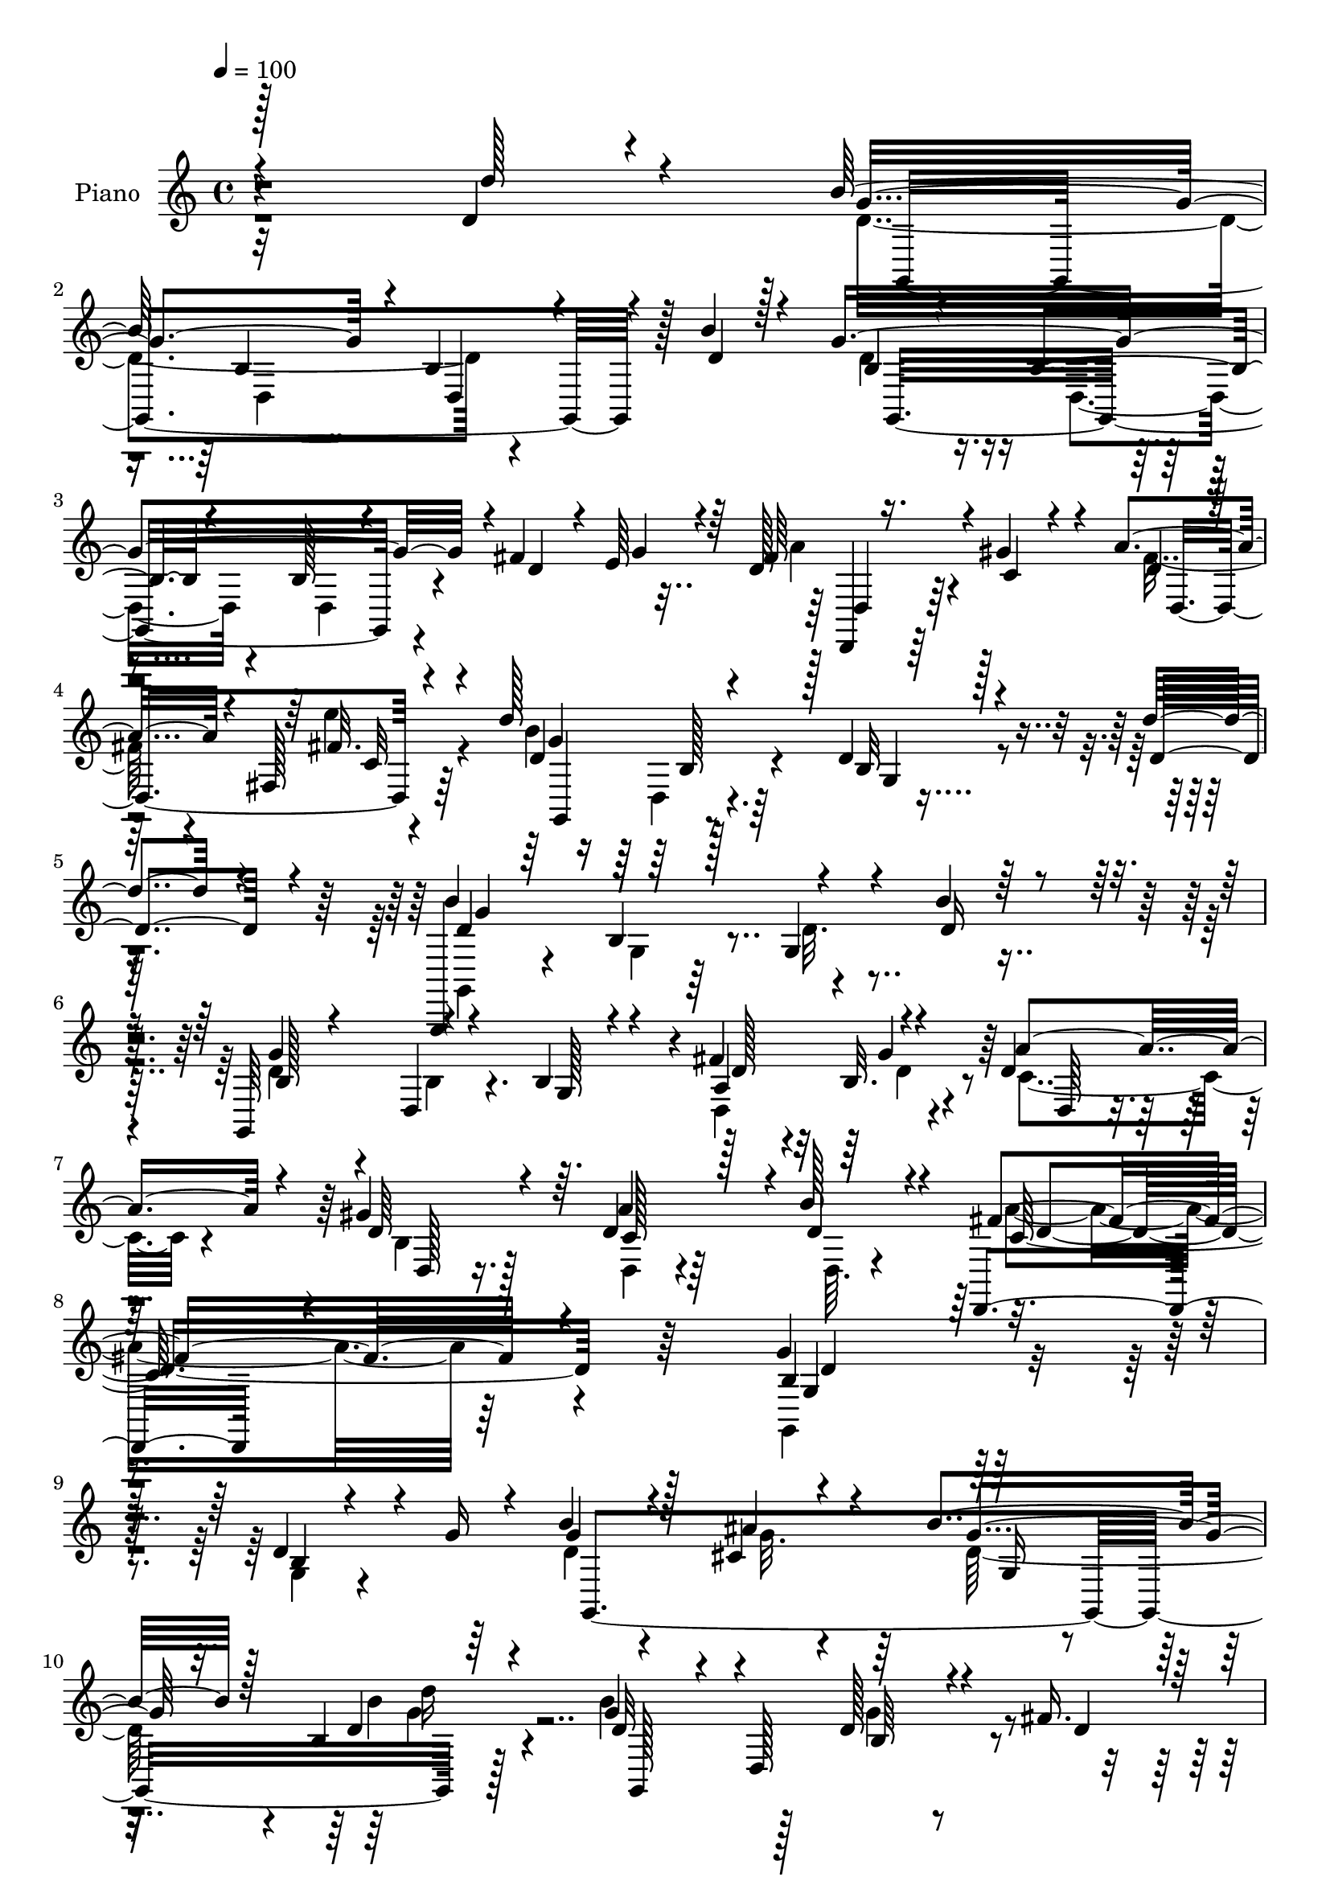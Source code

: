 % Lily was here -- automatically converted by c:/Program Files (x86)/LilyPond/usr/bin/midi2ly.py from mid/139.mid
\version "2.14.0"

\layout {
  \context {
    \Voice
    \remove "Note_heads_engraver"
    \consists "Completion_heads_engraver"
    \remove "Rest_engraver"
    \consists "Completion_rest_engraver"
  }
}

trackAchannelA = {


  \key c \major
    
  \time 4/4 
  

  \key c \major
  
  \tempo 4 = 100 
  
  % [MARKER] HD139PN   
  
}

trackA = <<
  \context Voice = voiceA \trackAchannelA
>>


trackBchannelA = {
  
  \set Staff.instrumentName = "Piano"
  
}

trackBchannelB = \relative c {
  \voiceOne
  r128*87 d'4*22/96 r4*64/96 b'128*53 d,,4*59/96 r4*23/96 b''4*38/96 
  r128*15 g4*230/96 r4*1/96 fis4*41/96 e64*5 r64 d128*13 r16. gis4*56/96 
  r4*20/96 a4*29/96 r4*50/96 fis,128*5 r4*65/96 d''128*53 r128 d,4*14/96 
  r4*68/96 d'4*41/96 r4*38/96 g,,,,4*14/96 r64*11 b''4*17/96 r128*21 g4*20/96 
  r4*62/96 b'4*22/96 r32*5 g,,64*15 r4*74/96 b'4*37/96 r4*46/96 fis' 
  r4*32/96 d4*43/96 
  | % 7
  r4*40/96 gis4*74/96 r64. d4*67/96 r128*7 b'128*11 r4*61/96 d,,,4*100/96 
  r4*121/96 g''4*221/96 r4*107/96 d4*35/96 r4*11/96 g16 r4*17/96 b4*34/96 
  r4*43/96 cis,4*22/96 r4*55/96 b'4*61/96 r128*5 b,4*19/96 r64*11 g'4*76/96 
  r4*11/96 d,128*37 r4*46/96 fis'16. 
  | % 11
  r128 e16 r128*5 fis16. r4*43/96 b,128*9 r64*9 c4*50/96 r4*23/96 fis, 
  r4*64/96 d'4*163/96 r128*27 d4*29/96 r32 g16 r4*13/96 b4*55/96 
  r4*20/96 cis,8 r4*31/96 b'4*68/96 r32 d,4*38/96 r4*52/96 b'4. 
  | % 14
  r4*19/96 b,4*14/96 r64*11 fis'8 r4*28/96 c4*49/96 r4*32/96 gis'4*73/96 
  r4*8/96 c,128*17 r4*34/96 d,4*26/96 r4*59/96 g'4*181/96 r8. d4*67/96 
  r4*17/96 g32*15 r4*64/96 b64*15 r128*25 g,4*26/96 r4*55/96 g4*19/96 
  r32*5 fis'4*44/96 r4*35/96 a4*74/96 r4*4/96 gis128*23 r4*13/96 fis32. 
  r4*68/96 fis128*5 r4*67/96 d'4*169/96 r64*13 d4*58/96 r4*26/96 d,4*28/96 
  r128*19 g,32 r4*70/96 g64*5 r4*53/96 b'4*59/96 r4*25/96 b,128*11 
  r4*56/96 g4*14/96 r4*68/96 g32. r4*61/96 fis'4*58/96 r16 a4*92/96 
  r4*74/96 a128*29 b128*11 r32*5 fis4*89/96 r4*112/96 b,4*202/96 
  r4*74/96 d64*5 r4*13/96 g4*25/96 r32 g,,,4*8/96 r4*73/96 ais'''4*71/96 
  r64 d,128*17 r4*26/96 d'128*15 r16. g,,,4*23/96 r4*56/96 b'4*19/96 
  r4*62/96 g128*17 r4*26/96 fis'4*40/96 r4*1/96 g16. a4*70/96 r4*5/96 gis4*73/96 
  r4*4/96 c,4*62/96 r4*17/96 fis,4*25/96 r64*9 b4*173/96 r128*25 d4*23/96 
  r4*17/96 g4*26/96 r64. g,,,4*13/96 r4*64/96 cis''4*40/96 r4*40/96 b'4*68/96 
  r4*8/96 d,4*62/96 r4*20/96 g,,,32 r4*64/96 g''32 r4*68/96 g'4*70/96 
  r4*5/96 fis4*70/96 r4*7/96 c4*52/96 r4*28/96 gis'4*77/96 r128 c,4*62/96 
  r4*20/96 d4*29/96 r4*56/96 g,,4*55/96 r4*35/96 d'4*52/96 r4*26/96 g,4*22/96 
  r4*61/96 d'''64*9 r4*28/96 b64*31 r4*55/96 b4*62/96 r4*20/96 g32*19 
  r4*5/96 fis4*59/96 r4*20/96 c128*19 r16 d4*68/96 r4*10/96 a'128*7 
  r4*59/96 e'4*19/96 r4*58/96 d4*145/96 r128*7 b4*35/96 r4*46/96 d,128*17 
  r4*32/96 g128*55 r4*67/96 b4*55/96 r4*29/96 b,4*43/96 r4*38/96 b4*19/96 
  r4*59/96 b128*11 r4*49/96 a4*23/96 r4*13/96 b4*16/96 r4*26/96 c8 
  r4*32/96 gis'8. r4*10/96 a4*80/96 r4*7/96 b4*25/96 r4*61/96 d,,4*41/96 
  r4*155/96 b'4*137/96 r4*124/96 g4*11/96 r4*37/96 g''4*25/96 r64. b,4*20/96 
  r4*62/96 ais32. r64*9 b4*13/96 r4*67/96 d'128*5 r4*65/96 b4*97/96 
  r4*67/96 g,128*5 r64*11 fis'4*43/96 r4*26/96 d,,,4*19/96 r4*62/96 gis'''128*7 
  r64*9 a,128*5 r4*62/96 fis,4*13/96 r4*67/96 b'4*157/96 r4*5/96 g,4*40/96 
  r4*40/96 d''4*32/96 r4*5/96 g4*26/96 r4*10/96 b4*25/96 r128*17 ais,128*5 
  r4*61/96 b4*13/96 r4*64/96 d'4*13/96 r128*21 b4*103/96 r32*5 g,4*11/96 
  r128*23 fis'128*19 r32. a16 r4*55/96 gis4*22/96 r128*17 fis,,4*62/96 
  r4*22/96 b''32 r32*5 b,,128*7 r64*11 d,4*11/96 r64*11 g,,4*23/96 
  r4*61/96 d'''''4*41/96 r128*13 d,4*166/96 r8. b'4*52/96 r4*29/96 b,32*15 
  r64*9 fis'128*17 r4*25/96 a r4*53/96 gis4*19/96 r4*56/96 a,4*11/96 
  r4*70/96 e''4*14/96 r4*62/96 d8. r4*11/96 d,,,4*10/96 r4*67/96 b'''4*17/96 
  r128*21 d,4*38/96 r4*41/96 d64*27 r4*73/96 b'4*58/96 r4*26/96 b,4*178/96 
  r4*55/96 fis'128*17 r4*26/96 d,,32 r64*11 gis'4*13/96 r4*61/96 fis,8 
  r4*40/96 b''4*28/96 r4*56/96 fis,,4*62/96 r4*124/96 g,4*202/96 
  r4*70/96 d''4*31/96 r128*5 g4*28/96 r4*10/96 b4*40/96 r4*38/96 cis,4*25/96 
  r8 b'8. r4*8/96 d4*17/96 r4*59/96 g,,,4*14/96 r4*151/96 g''128*23 
  r4*7/96 fis4*28/96 r4*10/96 g4*26/96 r32 a4*40/96 r4*38/96 gis4*40/96 
  r4*34/96 a4*25/96 r128*19 c128*5 r4*59/96 g,4*53/96 r4*32/96 d128*11 
  r4*43/96 g4*65/96 r4*14/96 d'128*11 r64. g4*25/96 r4*8/96 <d g,,, >4*22/96 
  r4*52/96 ais'4*20/96 r128*19 d,4*11/96 r64*11 d'4*13/96 r64*11 b,4*22/96 
  r4*56/96 b128*5 r32*5 g,4*85/96 r16. e''4*26/96 r4*10/96 d,,4*16/96 
  r4*62/96 gis''4*61/96 r4*14/96 a4*71/96 r64. b16 r4*58/96 g,,4*25/96 
  r128*19 d'4*13/96 r4*64/96 g,,128*7 r128*19 d'''4*26/96 r4*53/96 g,4*13/96 
  r64*11 d,128*7 r128*19 g'32 r64*11 b128*9 r128*17 g4*17/96 r4*61/96 d,4*16/96 
  r4*65/96 g'64*9 r4*22/96 fis'4*41/96 r4*1/96 g128*9 r64 d,,4*11/96 
  r4*64/96 gis''4*68/96 r4*10/96 a4*22/96 r4*59/96 e'4*16/96 r4*62/96 b,4*14/96 
  r4*67/96 d,4*95/96 r32*5 d''4*17/96 r4*64/96 b,128*59 r4*52/96 g,4*7/96 
  r4*71/96 b'128*57 r4*62/96 fis'128*11 r64 g64*5 r4*13/96 c,4*43/96 
  r128*15 gis'4*29/96 r64*9 c,4*31/96 r4*68/96 b'4*34/96 r128*21 d,,,4*16/96 
  r4*98/96 d''''4*14/96 r4. g,,4*359/96 
}

trackBchannelBvoiceB = \relative c {
  \voiceThree
  r4*262/96 d''128*9 r4*59/96 g,4*152/96 r4*5/96 b,4*37/96 r4*46/96 d4*44/96 
  r4*40/96 b4*29/96 r4*50/96 b4*19/96 r4*58/96 b128*13 r4*37/96 d4*31/96 
  r4*10/96 g4*26/96 r4*8/96 fis64*11 r4*11/96 c4*26/96 r4*49/96 d4*20/96 
  r4*59/96 fis32. r4*62/96 d4*97/96 r4*65/96 b32 r128*23 d4*47/96 
  r4*32/96 b'4*166/96 r4*77/96 d,16 r4*58/96 b128*11 r4*50/96 d,4*13/96 
  r4*68/96 g128*7 r4*62/96 a4*40/96 r4*37/96 a'4*70/96 r4*14/96 d,64*9 
  r4*28/96 a'4*86/96 r4*2/96 d,4*35/96 r4*59/96 fis4*122/96 r4*100/96 b,4*211/96 
  r128*39 b4*10/96 r4*76/96 g'4*38/96 r128*13 ais4*46/96 r4*32/96 g4*58/96 
  r32. d4*23/96 r4*61/96 d32*7 r4*79/96 d128*15 r4*38/96 d4*29/96 
  r64. g4*28/96 r4*10/96 d128*15 r4*35/96 d4*46/96 r4*34/96 a'4*64/96 
  r4*11/96 d,4*64/96 r128*7 b'4*173/96 r4*73/96 b,4*13/96 r4*64/96 g,32 
  r4*64/96 g'4*31/96 r8 d'4*41/96 r4*37/96 d'4*65/96 r4*26/96 d,4*94/96 
  r128*23 d4*35/96 r128*15 a64*7 r4*34/96 d128*19 r16 b128*11 r8 a'128*29 
  r4*83/96 g,128*11 r64*9 d4*28/96 r4*55/96 g, r4*28/96 d'''4*70/96 
  r4*14/96 b4*173/96 r4*71/96 d,4*44/96 r4*41/96 g4*230/96 r4*11/96 d4*67/96 
  r4*11/96 d,128*11 r128*15 b'4*34/96 r4*47/96 a'4*22/96 r4*64/96 e'4*22/96 
  r4*61/96 d,4*83/96 r4*79/96 b'128*13 r4*46/96 d,4*50/96 r128*11 b'4*173/96 
  r64*13 d,4*46/96 r4*38/96 d4*100/96 r4*71/96 b4*28/96 r4*53/96 a4*38/96 
  g'4*35/96 r4*7/96 d4*40/96 r4*46/96 gis4*70/96 r4*11/96 c,4*41/96 
  r4*44/96 d16. r4*58/96 d,,4*41/96 r128*53 g''64*35 r4*67/96 b,128*7 
  r4*29/96 d4*5/96 r16 g,,4*17/96 r4*65/96 g'4*44/96 r128*11 b'4*67/96 
  r4*10/96 b,4*14/96 r4*67/96 g,,4*13/96 r64*11 g''32 r4*68/96 g'4*76/96 
  r4*4/96 d4*22/96 r4*22/96 d4*17/96 r4*14/96 d128*13 r4*37/96 d4*56/96 
  r128*7 d,128*19 r4*22/96 c'' r4*55/96 d,4*179/96 r4*146/96 g,,32. 
  r128*19 ais''4*70/96 r4*11/96 d,4*53/96 r4*23/96 d'128*13 r64*7 d,32*7 
  r4*73/96 g,4*17/96 r4*59/96 d'4*26/96 r4*10/96 b4*22/96 r32. a'128*27 
  d,16. r4*43/96 a'4*79/96 r4*2/96 b128*17 r4*34/96 b,4*163/96 
  r4*88/96 d4*64/96 r4*19/96 g4*175/96 r64*11 d128*13 r4*43/96 d4*199/96 
  r4*35/96 d4*29/96 r4*7/96 b4*17/96 r16 a'128*29 r4*73/96 fis4*17/96 
  r128*21 fis4*17/96 r32*5 d64*15 r4*76/96 d4*16/96 r4*64/96 d'64*9 
  r64*5 b128*51 r4*1/96 d,4*20/96 r4*58/96 d4*38/96 r4*46/96 g4*232/96 
  r4*8/96 fis4*25/96 r4*13/96 d4*25/96 r4*16/96 a'8. r4*8/96 d,4*61/96 
  r128*7 d4*41/96 r4*131/96 d,,4*80/96 r4*116/96 g''128*55 r4 b4*26/96 
  r128*19 d32 r4*70/96 ais'32. r64*9 b128*7 r4*58/96 d,4*20/96 
  r32*5 b4*104/96 r32*5 g'128*25 r64*7 g128*7 r4*13/96 d,,128*9 
  r64*9 gis'4*16/96 r4*59/96 a'4*19/96 r4*58/96 c4*16/96 r128*21 b4*205/96 
  r4*38/96 b,128*7 r4*52/96 d64*5 r128*15 ais'32. r4*58/96 b4*23/96 
  r4*55/96 g4*14/96 r4*62/96 b,4*107/96 r4*56/96 d,32 r4*106/96 g'4*20/96 
  r4*17/96 d,,, r4*62/96 gis''4*16/96 r4*58/96 a4*22/96 r4*61/96 b128*5 
  r4*58/96 g'128*55 g,,,4*13/96 r4*68/96 d'''8 r128*11 b'4*166/96 
  r8. d,4*64/96 r4*17/96 g4*226/96 r4*47/96 g4*26/96 r4*11/96 a,128*7 
  r4*58/96 gis32 r4*62/96 a'32. r128*21 e4*16/96 r32*5 d128*27 
  r4*5/96 b,128*5 r4*59/96 b'64. r4*70/96 d'128*15 r4*34/96 b4*163/96 
  r4*73/96 d,4*70/96 r4*13/96 g128*75 r128*17 g4*29/96 r4*5/96 d,,,4*20/96 
  r4*59/96 gis'''16 r4*53/96 c,,64*7 r4*127/96 c4*46/96 r4*142/96 g''4*176/96 
  r128*31 d,,4*82/96 r128 d'4*26/96 r128*17 ais'4*44/96 r64*5 d,4*49/96 
  r4*31/96 d32. r128*19 b'4*89/96 r4*77/96 b,4*37/96 r4*40/96 a128*5 
  r4*22/96 d r4*16/96 d4*34/96 r4*118/96 c4*16/96 r4*140/96 d4*182/96 
  r4*103/96 d64. r4*20/96 g,,4*35/96 r4*40/96 ais'4*13/96 r128*21 b32 
  r64*11 d4*17/96 r4*62/96 d4*73/96 r64 d,4*23/96 r128*17 g'4*73/96 
  r4*8/96 fis4*34/96 r4*5/96 g64*5 r4*7/96 d,4*25/96 r4*53/96 d'4*31/96 
  r4*43/96 d,4*94/96 r128*23 g32 r4*70/96 d,16 r4*53/96 g4*20/96 
  r4*58/96 d'''128*7 r4*58/96 b,128*59 r4*58/96 b'4*29/96 r4*49/96 d,4*169/96 
  r4*140/96 d,128*7 r4*56/96 d16 r4*52/96 c'64*13 r4*4/96 fis4*14/96 
  r4*64/96 g,4*14/96 r4*146/96 b'4*64/96 r32 d,4*20/96 r4*61/96 g,4*14/96 
  r128*21 d128*5 r4*59/96 b4*16/96 r4*61/96 g,4*20/96 r4*58/96 g'''4*221/96 
  r4*14/96 a,4*16/96 r4*22/96 b4*19/96 r4*23/96 a'4*53/96 r16. b,128*7 
  r4*61/96 a'4*40/96 r4*59/96 d,4*35/96 r128*21 fis4*26/96 r4*88/96 fis,4*16/96 
  r4*142/96 g4*355/96 
}

trackBchannelBvoiceC = \relative c {
  \voiceTwo
  r32*29 d'4*164/96 r4*160/96 d4*44/96 r16. d,4*20/96 r4*58/96 d4*67/96 
  r4*83/96 a''4*53/96 r4*98/96 fis16 r4*55/96 e'4*19/96 r4*61/96 b4*179/96 
  r4. g,,4*19/96 r4*61/96 g'4*14/96 r64*11 d'32. r4*146/96 d4*58/96 
  r4*26/96 b4*19/96 r4. d,4*50/96 r4*28/96 c'4*47/96 r4*37/96 b4*49/96 
  r128*11 d,4*28/96 r4*62/96 d64. r4*83/96 a''4*119/96 r64*17 g,,4*224/96 
  r4*104/96 g'4*13/96 r4*74/96 d'4*28/96 r4*52/96 g32. r4*56/96 d128*21 
  r4*14/96 b'4*25/96 r4*58/96 b4*107/96 r128*19 g4*70/96 r4*89/96 d,4*13/96 
  r64*11 gis'4*70/96 r4*11/96 d4*59/96 r4*16/96 c'64*11 r128*7 g,4*155/96 
  r4*89/96 g4*16/96 r32*5 d'4*31/96 r128*15 ais'4*68/96 r4*11/96 g4*67/96 
  r32 b,4*46/96 r4*44/96 g'4*97/96 r64*11 g4*71/96 r4*10/96 d4*56/96 
  r4*19/96 a'4*80/96 r4*1/96 d,64*7 r4*40/96 d128*13 r128*15 b'128*11 
  r4*52/96 b,4*173/96 r4*247/96 g32. r4*62/96 d'4*25/96 r4. d4*178/96 
  r4*61/96 a4*43/96 r4*34/96 c4*49/96 r64*5 d4*70/96 r4*10/96 c4*107/96 
  r128*21 g'128*41 r128*13 g4*34/96 r4*133/96 g4*182/96 r128*51 g4*242/96 
  r4*11/96 d4*23/96 r32 b4*19/96 r4*25/96 c4*56/96 r4*31/96 d4*38/96 
  r64*7 d128*15 r4*134/96 c4*92/96 r4*110/96 g,64*35 r4*145/96 d''4*13/96 
  r128*23 cis128*25 r4*1/96 g'4*86/96 r8. d4 r4*64/96 d64*9 r4*100/96 d,4*110/96 
  r4*44/96 a''4*73/96 r64 d,4*25/96 r128*17 g4*199/96 r4*127/96 g128*17 
  r4*25/96 g, r64*9 g4 r4*62/96 g,4*20/96 r128*19 
  | % 28
  b'4*19/96 r4*61/96 b4*16/96 r4*59/96 a4*43/96 r4*34/96 d,4*32/96 
  r4*47/96 d128*15 r4*37/96 d'32*5 r4*20/96 d,4*25/96 r32*5 g4*89/96 
  r32*27 g32. r4*64/96 g4*62/96 r4*175/96 b4*35/96 r4*44/96 b16 
  r128*19 a16. g'4*34/96 r64 d4*64/96 r4*17/96 gis4*68/96 r4*11/96 d32 
  r4*145/96 g4*112/96 r4*55/96 g4*31/96 r4*206/96 g,4*23/96 r64*9 g4*47/96 
  r64*33 g4*16/96 r4*62/96 g128*5 r128*23 d4*16/96 r4*19/96 g'4*32/96 
  r4*10/96 d128*17 r4*29/96 d, r4*52/96 c'64*9 r4*118/96 fis128*29 
  r4*112/96 g,,4*169/96 r4*89/96 d'''16. r4*47/96 g4*17/96 r64*23 d4*8/96 
  r4*71/96 g4*16/96 r128*21 d128*35 r32*5 b4*17/96 r4*134/96 a'4*28/96 
  r4*131/96 d,,,4*88/96 r4*65/96 g,4*73/96 r4*7/96 b'4*23/96 r4*59/96 d128*11 
  r4*121/96 b'128*7 r4*130/96 d4*11/96 r64*11 d4*17/96 r4*59/96 d128*37 
  r4*52/96 b,128*5 r4*140/96 a'4*19/96 r4*134/96 a'4*23/96 r4*134/96 g,32*13 
  r4*247/96 g4*14/96 r4*62/96 g,4*25/96 r4*218/96 b128*5 r128*21 d,4*79/96 
  r4*77/96 d,4*17/96 r4*136/96 fis'4*76/96 r128*27 g''4*76/96 r32*7 
  | % 47
  d64 r32*19 b,16 r4*55/96 d4*70/96 r16*7 d,4*16/96 r4*65/96 g 
  r64*15 a''128*11 r128*41 a4*28/96 r4*140/96 a4*76/96 r4*113/96 g,4*181/96 
  r4*172/96 g4*46/96 r16. g4*17/96 r4*52/96 g4*77/96 r4*79/96 g,,,128*5 
  r4*151/96 d'''4*50/96 r4*28/96 d4*14/96 r4*22/96 b64 r4*32/96 d,,4*74/96 
  r4*77/96 d32*5 r4 b'''128*61 r32*11 <g b >4*20/96 r4*131/96 b128*7 
  | % 55
  r128*45 g128*31 r4*61/96 b,4*17/96 r4*65/96 d4*26/96 r4*49/96 fis128*13 
  r4*113/96 d128*11 r8 c4*25/96 r4*56/96 g'4*166/96 r64*25 b4*182/96 
  r4*131/96 b,64*29 r4*136/96 fis'4*31/96 r128*15 b,64*5 r4*47/96 d4*14/96 
  r4*145/96 g4*88/96 r4*73/96 d4*41/96 r4*115/96 g,,128*7 r4*56/96 d4*22/96 
  r4*52/96 b4*26/96 r4*52/96 b''4*44/96 r4*34/96 d4*190/96 r4*47/96 d4*13/96 
  r4*65/96 d,,128*11 r64*23 a''4 r128 fis'4*37/96 r4*61/96 c128*5 
  r128*33 d'4*11/96 r4*148/96 b,16*15 
}

trackBchannelBvoiceD = \relative c {
  r4*349/96 g4*220/96 r128*35 g16*9 r4*92/96 d4*38/96 r64*19 d'4*91/96 
  r64*11 g'4*97/96 r64*11 g,4*8/96 r4*151/96 d'4*106/96 r4*218/96 g4*235/96 
  r4*13/96 d128*7 r4*14/96 b32. r4*26/96 d,64*5 r4*53/96 d128*15 
  r16. c'128*11 r64*25 c64*21 r4*95/96 g4*217/96 r64*33 g,4*251/96 
  r128*21 g128*75 r4*97/96 a''4*40/96 r4*41/96 d,,4*17/96 r4*62/96 d128*29 
  r128*25 b'128*53 r4*161/96 g'4*44/96 r4*38/96 g64 r128*23 g,4*37/96 
  r4*41/96 g'4*11/96 r4*322/96 d,4*113/96 r4*44/96 d128*9 r64*9 d4*40/96 
  r128*15 d'128*11 r4*52/96 g,,4*28/96 r4*392/96 d''16 r4*55/96 g,4*38/96 
  r4*208/96 b4*35/96 r4*47/96 b64*5 r128*17 d,4*47/96 r4*31/96 d'128*15 
  r128*11 d,4*31/96 r4*50/96 d4*89/96 r4*80/96 g64*33 r32*11 g,4*11/96 
  r8. d''128*5 r4*68/96 d128*5 r128*51 g,,128*7 r64*11 b'4*17/96 
  r64*25 d,4*22/96 r4*17/96 d' r4*23/96 d,4*41/96 r128*15 d4*31/96 
  r4*50/96 d4*95/96 r4*82/96 a''4*143/96 r4*61/96 g,32*17 r64*25 b'16 
  r4*133/96 g,4 r128*21 g'4*91/96 r4*68/96 b,32*5 r4 c4*56/96 r4*19/96 b4*43/96 
  r4*35/96 d64*11 r32 a4*26/96 r128*17 g4*13/96 r4*68/96 d128*21 
  r4*23/96 g,128*9 r4*131/96 b''4*65/96 r4*91/96 g4*82/96 r128*25 g4*85/96 
  r8. d128*9 r4*50/96 d,4*58/96 r4*19/96 d'64*7 r4*37/96 b4*64/96 
  r4*181/96 d4*163/96 r4*251/96 d4*23/96 r4*59/96 d16. r4*203/96 g,4*31/96 
  r4*46/96 g32. r128*21 d4*43/96 r4*34/96 d4*32/96 r8 d4*31/96 
  r8 d4*83/96 r4*73/96 g128*63 r4*215/96 d'64*5 r4*454/96 d32. 
  r32. d,64 r4*37/96 d4*31/96 r8 b'4*41/96 r128*13 d,4 r4*76/96 a''4*88/96 
  r4*112/96 d,4*149/96 r4*109/96 b64. r4*74/96 b''4*22/96 r128*45 b,,4*17/96 
  r128*21 d4*7/96 r4*70/96 g,,4*28/96 r4*53/96 b'4*19/96 r4*64/96 b4*26/96 
  r4*125/96 fis''4*31/96 r128*67 c4*11/96 r4*68/96 d128*53 r128 b,4*38/96 
  r128*39 g,4*154/96 r4*77/96 d''4*5/96 r4*68/96 g,,4*79/96 r4*4/96 d'4*7/96 
  r8. b''4*55/96 r64*17 d,,4*25/96 r4*127/96 c'4*50/96 r4*107/96 d,4*29/96 
  r4*55/96 d,32. r32*25 b''32. r4*59/96 d4*22/96 r4*221/96 d,4*23/96 
  r4*55/96 g,4*86/96 r4*70/96 d'''4*32/96 r4*121/96 c,4*68/96 r4*89/96 g,4*80/96 
  r128*27 d''4*7/96 r4*226/96 g32. r32*5 g,4*79/96 r4*160/96 b4*13/96 
  r4*68/96 b,4*76/96 r4*79/96 c''4*29/96 r4*128/96 d,,4*86/96 r128*27 c''32*5 
  r4*128/96 b4*185/96 r128*57 g,,4*89/96 r128*21 g4*74/96 r64*13 b' 
  r4*88/96 g4*59/96 r4*94/96 c4*28/96 r128*41 d,4*73/96 r4*83/96 g,4*46/96 
  r64*19 g4*88/96 r4*218/96 g''32. r4*137/96 b16*5 r4*34/96 d,128*7 
  r4*136/96 d128*15 r32*9 c4*50/96 r4*31/96 fis4*19/96 r4*62/96 b,128*53 
  r32*13 d128*61 r4*130/96 g64*37 r4*88/96 a128*13 r4*37/96 d,4*47/96 
  r64*5 d,64*15 r128*23 d''128*51 r4*10/96 g,,,128*11 r4*121/96 d''128*59 
  r4*53/96 b'4*34/96 r4*118/96 b,,128*7 r4*56/96 d4*74/96 r4*89/96 d128*15 
  r4*127/96 d'4*22/96 r64*29 a'4*29/96 r4*85/96 c,4*14/96 r4*146/96 d4*359/96 
}

trackBchannelBvoiceE = \relative c {
  r4*427/96 b'4*22/96 r4*533/96 d,4*43/96 r64*31 c'32 r4*70/96 g,4*86/96 
  r4*235/96 g''4*166/96 r128*147 g4*37/96 r64*59 d4*131/96 r64*15 d4*215/96 
  r4*353/96 g,16 r4*53/96 d''16 r4*224/96 b,64*5 r4*128/96 d,,4*17/96 
  r4*218/96 a''4*22/96 r4*619/96 g4*265/96 r4*101/96 g'4*34/96 
  r4*341/96 d4*172/96 r4*769/96 b4*19/96 r4*187/96 d64 r4*163/96 b64*25 
  r4*13/96 d4*22/96 r4*896/96 b64*7 r4*218/96 d4*94/96 r4*109/96 d4*203/96 
  r4*154/96 g4*5/96 r128*75 d64*11 r4*16/96 b'4*154/96 r4*469/96 b32*17 
  r4*122/96 d,128*9 r32*17 b4*14/96 r4*67/96 b'128*53 r4*110/96 g4*34/96 
  r4*332/96 g4*172/96 r4*758/96 d4*25/96 r4*95/96 b128*13 r4*40/96 c4*92/96 
  r64*11 b4*131/96 r4*1166/96 c4*70/96 r4*130/96 g128*57 r4*170/96 g,4*164/96 
  r8. b'4*8/96 r4*151/96 d,4*8/96 r128*25 d'32. r4*133/96 a'4*19/96 
  r128*71 c,4*7/96 r128*51 d,4*10/96 r4*377/96 d4*11/96 r128*75 b'32. 
  r4*61/96 g''4*71/96 r4*85/96 d64*5 r128*41 a,128*19 r128*33 b'128*51 
  r32*21 d,4*14/96 r32*5 b16 r4*298/96 g128*23 r4*88/96 fis''32. 
  r4*134/96 a,,128*23 r4*248/96 g'4*8/96 r4*779/96 d'4*38/96 r128*95 d,,4*62/96 
  r4*127/96 d''4*182/96 r128*159 g,64*15 r4*76/96 g,,4*83/96 r4*70/96 d'4*68/96 
  r32*7 d'4*10/96 r4*145/96 b4*179/96 r2. g,4*77/96 r64*13 g4*92/96 
  r4*218/96 a''64*9 r4*262/96 d,4*160/96 r4*155/96 g,,4*19/96 r4*59/96 d'4*25/96 
  r4*52/96 g,32. r4*140/96 g16 r4*52/96 d'4*22/96 r32*5 g,4*73/96 
  r4*79/96 d''64*5 r4*124/96 fis4*11/96 r128*49 d32*7 r4*232/96 b'4*179/96 
  r128*17 g128*15 r128*117 fis4*50/96 r4*118/96 fis4*41/96 r32*13 d4*14/96 
  r4*100/96 d,4*14/96 r128*49 g,,64*59 
}

trackBchannelBvoiceF = \relative c {
  \voiceFour
  r128*143 d4*17/96 r4*928/96 d4*13/96 r4*835/96 d'4*26/96 r64*205 g4*26/96 
  r128*541 b,4*19/96 r4*1298/96 g'4*38/96 r128*1297 d,4*4/96 r64*31 d'4*28/96 
  r4*2921/96 d128*27 r128*205 g'4*5/96 r64*53 d4*5/96 r4*145/96 d4*34/96 
  r16*31 b,4*20/96 r4*604/96 d,32*5 r4*97/96 d''4*161/96 r4*949/96 d,,4*73/96 
  r4*244/96 b'64. r128*367 fis''4*73/96 r4*115/96 b,,4*193/96 r4*467/96 d128*29 
  r4*241/96 fis4*29/96 r4*113/96 fis4*20/96 r128*45 g128*63 r128*93 g,4*68/96 
  r4*1027/96 g'4*191/96 r16*31 b4*91/96 r128*75 g4*185/96 r4*47/96 d4*37/96 
  r4*526/96 d,4*119/96 r64*59 g,4*350/96 
}

trackBchannelBvoiceG = \relative c {
  r4*1375/96 b'128*7 r4*12812/96 d,4*10/96 r4*1868/96 d''4*13/96 
  r4*145/96 g,,,4*16/96 r4*2518/96 d'''4*71/96 r4*116/96 d,,4*196/96 
}

trackB = <<
  \context Voice = voiceA \trackBchannelA
  \context Voice = voiceB \trackBchannelB
  \context Voice = voiceC \trackBchannelBvoiceB
  \context Voice = voiceD \trackBchannelBvoiceC
  \context Voice = voiceE \trackBchannelBvoiceD
  \context Voice = voiceF \trackBchannelBvoiceE
  \context Voice = voiceG \trackBchannelBvoiceF
  \context Voice = voiceH \trackBchannelBvoiceG
>>


trackC = <<
>>


trackDchannelA = {
  
  \set Staff.instrumentName = "Himno Digital #139"
  
}

trackD = <<
  \context Voice = voiceA \trackDchannelA
>>


trackEchannelA = {
  
  \set Staff.instrumentName = "No hay un nombre en esta tierra"
  
}

trackE = <<
  \context Voice = voiceA \trackEchannelA
>>


\score {
  <<
    \context Staff=trackB \trackA
    \context Staff=trackB \trackB
  >>
  \layout {}
  \midi {}
}

